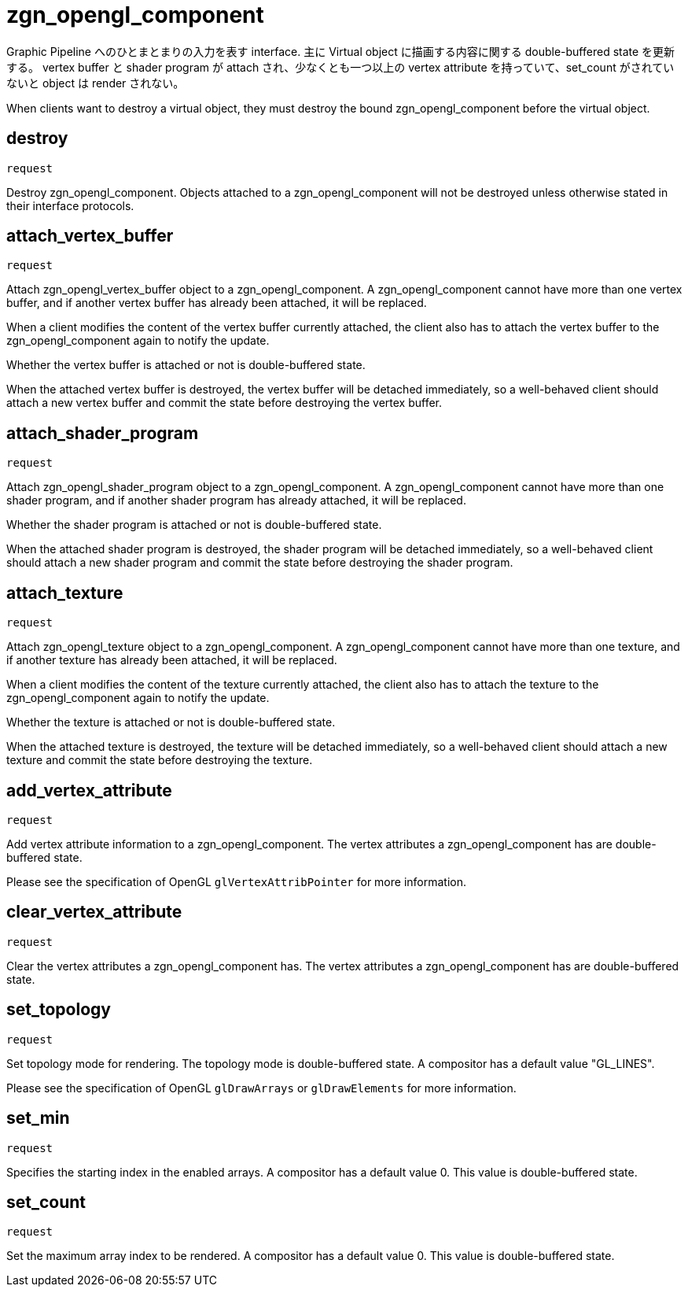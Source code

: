 = zgn_opengl_component

Graphic Pipeline へのひとまとまりの入力を表す interface.
主に Virtual object に描画する内容に関する double-buffered state を更新する。
vertex buffer と shader program が attach され、少なくとも一つ以上の vertex attribute
を持っていて、set_count がされていないと object は render されない。

When clients want to destroy a virtual object, they must destroy the
bound zgn_opengl_component before the virtual object.

== destroy
`request`

Destroy zgn_opengl_component. Objects attached to a zgn_opengl_component will
not be destroyed unless otherwise stated in their interface protocols.

== attach_vertex_buffer
`request`

Attach zgn_opengl_vertex_buffer object to a zgn_opengl_component.
A zgn_opengl_component cannot have more than one vertex buffer, and if another
vertex buffer has already been attached, it will be replaced.

When a client modifies the content of the vertex buffer currently attached,
the client also has to attach the vertex buffer to the zgn_opengl_component
again to notify the update.

Whether the vertex buffer is attached or not is double-buffered state.

When the attached vertex buffer is destroyed, the vertex buffer will be
detached immediately, so a well-behaved client should attach a new vertex buffer
and commit the state before destroying the vertex buffer.

== attach_shader_program
`request`

Attach zgn_opengl_shader_program object to a zgn_opengl_component.
A zgn_opengl_component cannot have more than one shader program, and if another
shader program has already attached, it will be replaced.

Whether the shader program is attached or not is double-buffered state.

When the attached shader program is destroyed, the shader program will be
detached immediately, so a well-behaved client should attach a new shader
program and commit the state before destroying the shader program.

== attach_texture
`request`

Attach zgn_opengl_texture object to a zgn_opengl_component.
A zgn_opengl_component cannot have more than one texture, and if another
texture has already been attached, it will be replaced.

When a client modifies the content of the texture currently attached, the
client also has to attach the texture to the zgn_opengl_component again to
notify the update.

Whether the texture is attached or not is double-buffered state.

When the attached texture is destroyed, the texture will be detached
immediately, so a well-behaved client should attach a new texture and commit the
state before destroying the texture.

== add_vertex_attribute
`request`

Add vertex attribute information to a zgn_opengl_component.
The vertex attributes a zgn_opengl_component has are double-buffered state.

Please see the specification of OpenGL `glVertexAttribPointer` for more
information.

== clear_vertex_attribute
`request`

Clear the vertex attributes a zgn_opengl_component has.
The vertex attributes a zgn_opengl_component has are double-buffered state.

== set_topology
`request`

Set topology mode for rendering. The topology mode is double-buffered state.
A compositor has a default value "GL_LINES".

Please see the specification of OpenGL `glDrawArrays` or `glDrawElements` for more
information.

== set_min
`request`

Specifies the starting index in the enabled arrays.
A compositor has a default value 0. This value is double-buffered state.

// this value will also be used for glDrawRangeElements in the future.

== set_count
`request`

Set the maximum array index to be rendered.
A compositor has a default value 0. This value is double-buffered state.

// this value will also be used for glDrawElements in the future.
